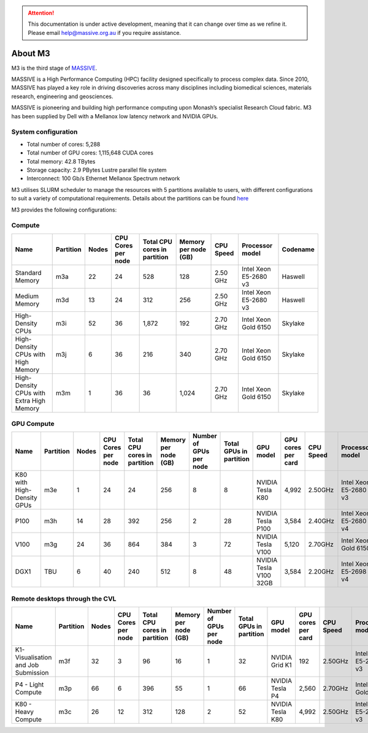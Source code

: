 .. attention::
    This documentation is under active development, meaning that it can
    change over time as we refine it. Please email help@massive.org.au if
    you require assistance.

*******************
About M3
*******************

M3 is the third stage of `MASSIVE <www.massive.org.au>`_.

MASSIVE is a High Performance Computing (HPC) facility designed specifically to process complex data. Since 2010, MASSIVE
has played a key role in driving discoveries across many disciplines including biomedical sciences, materials
research, engineering and geosciences.

MASSIVE is pioneering and building high performance computing upon Monash’s specialist Research Cloud fabric. M3 has been
supplied by Dell with a Mellanox low latency network and NVIDIA GPUs.


.. To be spun off to a dedicated page once content is written.

System configuration
--------------------

* Total number of cores:  5,288
* Total number of GPU cores:  1,115,648 CUDA cores
* Total memory: 42.8 TBytes
* Storage capacity: 2.9 PBytes Lustre parallel file system
* Interconnect: 100 Gb/s Ethernet Mellanox Spectrum network

M3 utilises SLURM scheduler to manage the resources with 5 partitions available to users, with different configurations to suit a variety of computational requirements. Details about the partitions can be found `here <http://docs.massive.org.au/M3/slurm/check-cluster-status.html>`_

M3 provides the following configurations:

Compute
-------

========================================  =========  =====  ==================  ============================  ====================   =========  =====================  ========
 Name                                     Partition  Nodes  CPU Cores per node  Total CPU cores in partition  Memory per node (GB)   CPU Speed  Processor model        Codename 
========================================  =========  =====  ==================  ============================  ====================   =========  =====================  ========            
Standard Memory                           m3a        22     24                  528                           128                    2.50 GHz   Intel Xeon E5-2680 v3  Haswell 
Medium Memory                             m3d        13     24                  312                           256                    2.50 GHz   Intel Xeon E5-2680 v3  Haswell  
High-Density CPUs                         m3i        52     36                  1,872                         192                    2.70 GHz   Intel Xeon Gold 6150   Skylake 
High-Density CPUs with High Memory        m3j        6      36                  216                           340                    2.70 GHz   Intel Xeon Gold 6150   Skylake                        
High-Density CPUs with Extra High Memory  m3m        1      36                  36                            1,024                  2.70 GHz   Intel Xeon Gold 6150   Skylake 
========================================  =========  =====  ==================  ============================  ====================   =========  =====================  ========


GPU Compute
-----------

==========================  =========  =====  ==================  ============================  ====================  =======================  =======================  ======================  ==================  =========  =====================  =========
 Name                       Partition  Nodes  CPU Cores per node  Total CPU cores in partition  Memory per node (GB)  Number of GPUs per node  Total GPUs in partition  GPU model               GPU cores per card  CPU Speed  Processor model        Codename 
==========================  =========  =====  ==================  ============================  ====================  =======================  =======================  ======================  ==================  =========  =====================  =========
K80 with High-Density GPUs  m3e        1      24                  24                            256                   8                        8                        NVIDIA Tesla K80        4,992               2.50GHz    Intel Xeon E5-2680 v3  Haswell
P100                        m3h        14     28                  392                           256                   2                        28                       NVIDIA Tesla P100       3,584               2.40GHz    Intel Xeon E5-2680 v4  Broadwell
V100                        m3g        24     36                  864                           384                   3                        72                       NVIDIA Tesla V100       5,120               2.70GHz    Intel Xeon Gold 6150   Skylake
DGX1                        TBU        6      40                  240                           512                   8                        48                       NVIDIA Tesla V100 32GB  3,584               2.20GHz    Intel Xeon E5-2698 v4  Broadwell
==========================  =========  =====  ==================  ============================  ====================  =======================  =======================  ======================  ==================  =========  =====================  =========

Remote desktops through the CVL
-------------------------------

====================================  =========  =====  ==================  ============================  ====================  =======================  =======================  ======================  ==================  =========  =====================  ========
 Name                                 Partition  Nodes  CPU Cores per node  Total CPU cores in partition  Memory per node (GB)  Number of GPUs per node  Total GPUs in partition  GPU model               GPU cores per card  CPU Speed  Processor model        Codename
====================================  =========  =====  ==================  ============================  ====================  =======================  =======================  ======================  ==================  =========  =====================  ========
K1- Visualisation and Job Submission  m3f        32     3                   96                            16                    1                        32                       NVIDIA Grid K1          192                 2.50GHz    Intel Xeon E5-2680 v3  Haswell
P4 - Light Compute                    m3p        66     6                   396                           55                    1                        66                       NVIDIA Tesla P4         2,560               2.70GHz    Intel Xeon Gold 6150   Skylake
K80 - Heavy Compute                   m3c        26     12                  312                           128                   2                        52                       NVIDIA Tesla K80        4,992               2.50GHz    Intel Xeon E5-2680 v3  Haswell
====================================  =========  =====  ==================  ============================  ====================  =======================  =======================  ======================  ==================  =========  =====================  ========
